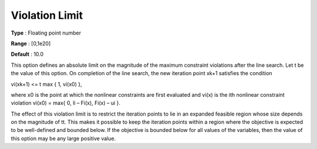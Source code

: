 .. _SNOPT_Feasibility_-_Violation_Limit:


Violation Limit
===============



**Type** :	Floating point number	

**Range** :	[0,1e20]	

**Default** :	10.0	



This option defines an absolute limit on the magnitude of the maximum constraint violations after the line search. Let t be the value of this option. On completion of the line search, the new iteration point xk+1 satisfies the condition



vi(xk+1) <= t max { 1, vi(x0) },



where x0 is the point at which the nonlinear constraints are first evaluated and vi(x) is the ith nonlinear constraint violation vi(x0) = max{ 0, li – Fi(x), Fi(x) – ui }.



The effect of this violation limit is to restrict the iteration points to lie in an expanded feasible region whose size depends on the magnitude of tt. This makes it possible to keep the iteration points within a region where the objective is expected to be well-defined and bounded below. If the objective is bounded below for all values of the variables, then the value of this option may be any large positive value.



